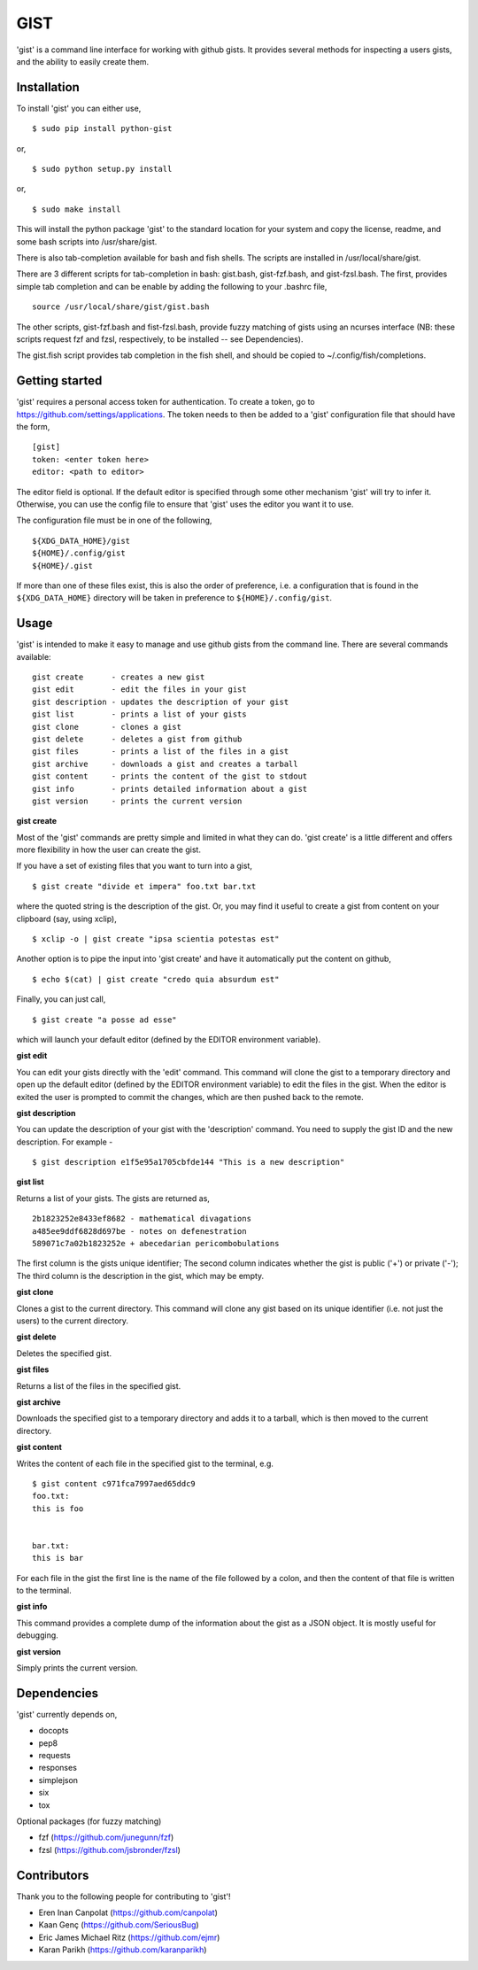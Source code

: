 ==================================================
GIST
==================================================

'gist' is a command line interface for working with github gists. It provides
several methods for inspecting a users gists, and the ability to easily create
them.

.. image:: https://travis-ci.org/jdowner/gist.svg?branch=master
    :target: https://travis-ci.org/jdowner/gist

Installation
--------------------------------------------------

To install 'gist' you can either use,

::

  $ sudo pip install python-gist

or,

::

  $ sudo python setup.py install

or,

::

  $ sudo make install

This will install the python package 'gist' to the standard location for your
system and copy the license, readme, and some bash scripts into /usr/share/gist.

There is also tab-completion available for bash and fish shells. The scripts are
installed in /usr/local/share/gist.

There are 3 different scripts for tab-completion in bash: gist.bash,
gist-fzf.bash, and gist-fzsl.bash. The first, provides simple tab completion and
can be enable by adding the following to your .bashrc file,

::

  source /usr/local/share/gist/gist.bash

The other scripts, gist-fzf.bash and fist-fzsl.bash, provide fuzzy matching of
gists using an ncurses interface (NB: these scripts request fzf and fzsl,
respectively, to be installed -- see Dependencies).

The gist.fish script provides tab completion in the fish shell, and should be
copied to ~/.config/fish/completions.


Getting started
--------------------------------------------------

'gist' requires a personal access token for authentication. To create a token,
go to https://github.com/settings/applications. The token needs to then be added
to a 'gist' configuration file that should have the form,

::

  [gist]
  token: <enter token here>
  editor: <path to editor>

The editor field is optional. If the default editor is specified through some
other mechanism 'gist' will try to infer it. Otherwise, you can use the config
file to ensure that 'gist' uses the editor you want it to use.

The configuration file must be in one of the following,

::

  ${XDG_DATA_HOME}/gist
  ${HOME}/.config/gist
  ${HOME}/.gist

If more than one of these files exist, this is also the order of preference,
i.e. a configuration that is found in the ``${XDG_DATA_HOME}`` directory will be
taken in preference to ``${HOME}/.config/gist``.


Usage
--------------------------------------------------

'gist' is intended to make it easy to manage and use github gists from the
command line. There are several commands available:

::

  gist create      - creates a new gist
  gist edit        - edit the files in your gist
  gist description - updates the description of your gist
  gist list        - prints a list of your gists
  gist clone       - clones a gist
  gist delete      - deletes a gist from github
  gist files       - prints a list of the files in a gist
  gist archive     - downloads a gist and creates a tarball
  gist content     - prints the content of the gist to stdout
  gist info        - prints detailed information about a gist
  gist version     - prints the current version


**gist create**

Most of the 'gist' commands are pretty simple and limited in what they can do.
'gist create' is a little different and offers more flexibility in how the user
can create the gist.

If you have a set of existing files that you want to turn into a gist,

::

  $ gist create "divide et impera" foo.txt bar.txt

where the quoted string is the description of the gist. Or, you may find it
useful to create a gist from content on your clipboard (say, using xclip),

::

  $ xclip -o | gist create "ipsa scientia potestas est"

Another option is to pipe the input into 'gist create' and have it automatically
put the content on github,

::

  $ echo $(cat) | gist create "credo quia absurdum est"

Finally, you can just call,

::

  $ gist create "a posse ad esse"

which will launch your default editor (defined by the EDITOR environment
variable).


**gist edit**

You can edit your gists directly with the 'edit' command. This command will
clone the gist to a temporary directory and open up the default editor (defined
by the EDITOR environment variable) to edit the files in the gist. When the
editor is exited the user is prompted to commit the changes, which are then
pushed back to the remote.

**gist description**

You can update the description of your gist with the 'description' command.
You need to supply the gist ID and the new description. For example -

::

  $ gist description e1f5e95a1705cbfde144 "This is a new description"


**gist list**

Returns a list of your gists. The gists are returned as,

::

  2b1823252e8433ef8682 - mathematical divagations
  a485ee9ddf6828d697be - notes on defenestration
  589071c7a02b1823252e + abecedarian pericombobulations

The first column is the gists unique identifier; The second column indicates
whether the gist is public ('+') or private ('-'); The third column is the
description in the gist, which may be empty.


**gist clone**

Clones a gist to the current directory. This command will clone any gist based
on its unique identifier (i.e. not just the users) to the current directory.


**gist delete**

Deletes the specified gist.


**gist files**

Returns a list of the files in the specified gist.


**gist archive**

Downloads the specified gist to a temporary directory and adds it to a tarball,
which is then moved to the current directory.


**gist content**

Writes the content of each file in the specified gist to the terminal, e.g.

::

  $ gist content c971fca7997aed65ddc9
  foo.txt:
  this is foo


  bar.txt:
  this is bar


For each file in the gist the first line is the name of the file followed by a
colon, and then the content of that file is written to the terminal.


**gist info**

This command provides a complete dump of the information about the gist as a
JSON object. It is mostly useful for debugging.


**gist version**

Simply prints the current version.



Dependencies
--------------------------------------------------

'gist' currently depends on,

* docopts
* pep8
* requests
* responses
* simplejson
* six
* tox

Optional packages (for fuzzy matching)

* fzf   (https://github.com/junegunn/fzf)
* fzsl  (https://github.com/jsbronder/fzsl)


Contributors
--------------------------------------------------

Thank you to the following people for contributing to 'gist'!

* Eren Inan Canpolat (https://github.com/canpolat)
* Kaan Genç (https://github.com/SeriousBug)
* Eric James Michael Ritz (https://github.com/ejmr)
* Karan Parikh (https://github.com/karanparikh)
